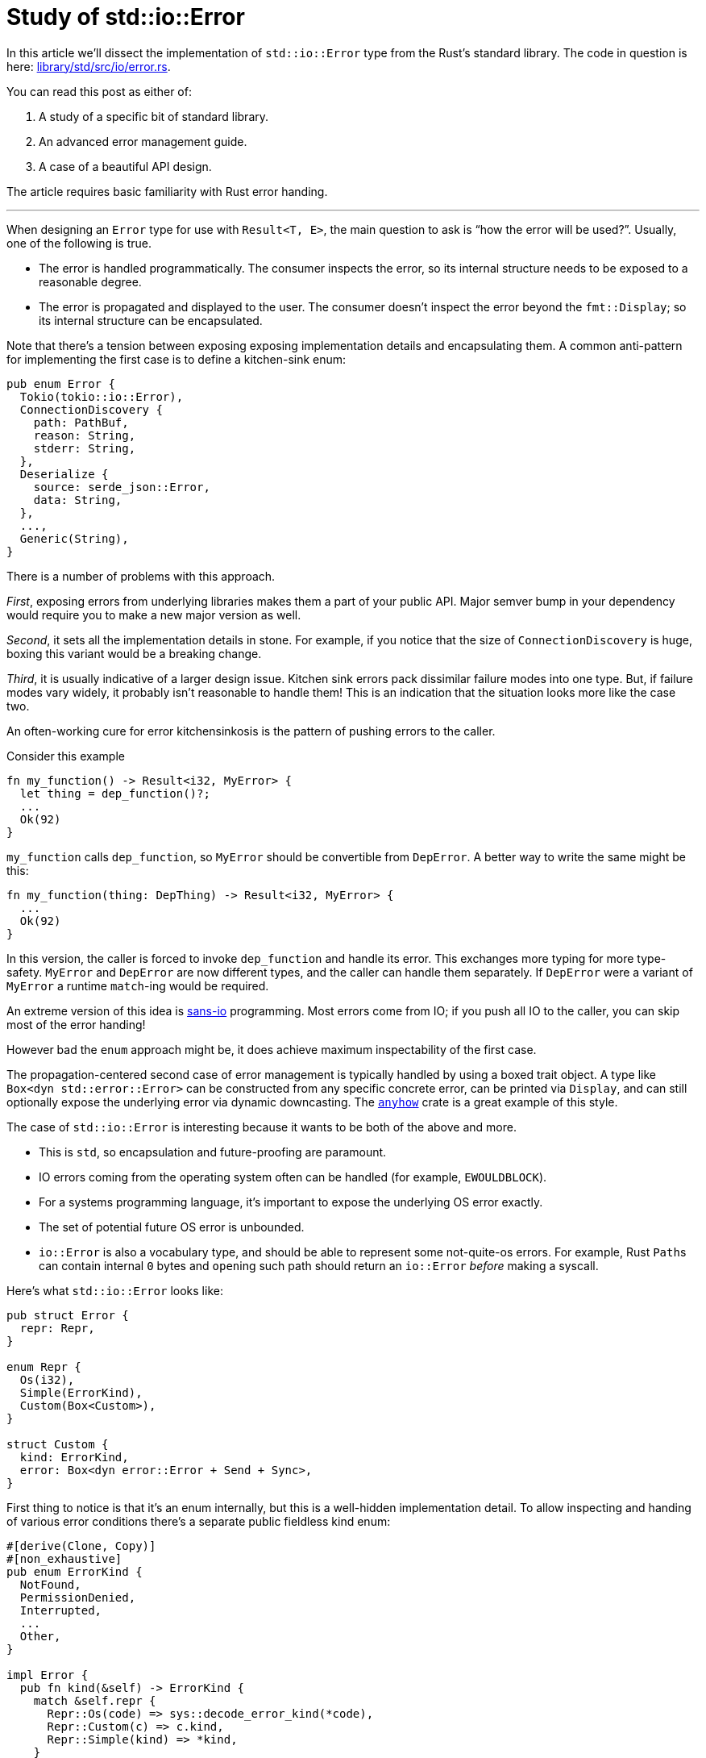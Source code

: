 = Study of std::io::Error
:page-liquid:
:page-layout: post

In this article we'll dissect the implementation of `std::io::Error` type from the Rust's standard library.
The code in question is here:
https://github.com/rust-lang/rust/blob/5565241f65cf402c3dbcb55dd492f172c473d4ce/library/std/src/io/error.rs[library/std/src/io/error.rs].

You can read this post as either of:

1. A study of a specific bit of standard library.
2. An advanced error management guide.
3. A case of a beautiful API design.

The article requires basic familiarity with Rust error handing.

'''

When designing an `Error` type for use with `Result<T, E>`, the main question to ask is "`how the error will be used?`".
Usually, one of the following is true.

* The error is handled programmatically.
  The consumer inspects the error, so its internal structure needs to be exposed to a reasonable degree.

* The error is propagated and displayed to the user.
  The consumer doesn't inspect the error beyond the `fmt::Display`; so its internal structure can be encapsulated.

Note that there's a tension between exposing exposing implementation details and encapsulating them. A common anti-pattern for implementing the first case is to define a kitchen-sink enum:

[source,rust]
----
pub enum Error {
  Tokio(tokio::io::Error),
  ConnectionDiscovery {
    path: PathBuf,
    reason: String,
    stderr: String,
  },
  Deserialize {
    source: serde_json::Error,
    data: String,
  },
  ...,
  Generic(String),
}
----

There is a number of problems with this approach.

_First_, exposing errors from underlying libraries makes them a part of your public API.
Major semver bump in your dependency would require you to make a new major version as well.

_Second_, it sets all the implementation details in stone.
For example, if you notice that the size of `ConnectionDiscovery` is huge, boxing this variant would be a breaking change.

_Third_, it is usually indicative of a larger design issue.
Kitchen sink errors pack dissimilar failure modes into one type.
But, if failure modes vary widely, it probably isn't reasonable to handle them!
This is an indication that the situation looks more like the case two.

****
An often-working cure for error kitchensinkosis is the pattern of pushing errors to the caller.

Consider this example

[source,rust]
----
fn my_function() -> Result<i32, MyError> {
  let thing = dep_function()?;
  ...
  Ok(92)
}
----

`my_function` calls `dep_function`, so `MyError` should be convertible from `DepError`.
A better way to write the same might be this:

[source,rust]
----
fn my_function(thing: DepThing) -> Result<i32, MyError> {
  ...
  Ok(92)
}
----

In this version, the caller is forced to invoke `dep_function` and handle its error.
This exchanges more typing for more type-safety.
`MyError` and `DepError` are now different types, and the caller can handle them separately.
If `DepError` were a variant of `MyError` a runtime `match`-ing would be required.

An extreme version of this idea is https://sans-io.readthedocs.io/[sans-io] programming.
Most errors come from IO; if you push all IO to the caller, you can skip most of the error handing!
****

However bad the `enum` approach might be, it does achieve maximum inspectability of the first case.

The propagation-centered second case of error management is typically handled by using a boxed trait object.
A type like `Box<dyn std::error::Error>` can be constructed from any specific concrete error, can be printed via `Display`, and can still optionally expose the underlying error via dynamic downcasting.
The https://lib.rs/crates/anyhow[`anyhow`] crate is a great example of this style.

The case of `std::io::Error` is interesting because it wants to be both of the above and more.

* This is `std`, so encapsulation and future-proofing are paramount.
* IO errors coming from the operating system often can be handled (for example, `EWOULDBLOCK`).
* For a systems programming language, it's important to expose the underlying OS error exactly.
* The set of potential future OS error is unbounded.
* `io::Error` is also a vocabulary type, and should be able to represent some not-quite-os errors.
  For example, Rust ``Path``s can contain internal `0` bytes and ``open``ing such path should return an `io::Error` _before_ making a syscall.

Here's what `std::io::Error` looks like:

[source,rust]
----
pub struct Error {
  repr: Repr,
}

enum Repr {
  Os(i32),
  Simple(ErrorKind),
  Custom(Box<Custom>),
}

struct Custom {
  kind: ErrorKind,
  error: Box<dyn error::Error + Send + Sync>,
}
----

First thing to notice is that it's an enum internally, but this is a well-hidden implementation detail.
To allow inspecting and handing of various error conditions there's a separate public fieldless kind enum:

[source,rust]
----
#[derive(Clone, Copy)]
#[non_exhaustive]
pub enum ErrorKind {
  NotFound,
  PermissionDenied,
  Interrupted,
  ...
  Other,
}

impl Error {
  pub fn kind(&self) -> ErrorKind {
    match &self.repr {
      Repr::Os(code) => sys::decode_error_kind(*code),
      Repr::Custom(c) => c.kind,
      Repr::Simple(kind) => *kind,
    }
  }
}
----

Although both `ErrorKind` and `Repr` are enums, publicly exposing `ErrorKind` is much less scary.
A `#[non_exhaustive]` `Copy` fieldless enum's design space is a point -- there are no plausible alternatives or compatibility hazards.

_Some_ `io::Errors` are just raw OS error codes:

[source,rust]
----
impl Error {
  pub fn from_raw_os_error(code: i32) -> Error {
    Error { repr: Repr::Os(code) }
  }
  pub fn raw_os_error(&self) -> Option<i32> {
    match self.repr {
      Repr::Os(i) => Some(i),
      Repr::Custom(..) => None,
      Repr::Simple(..) => None,
    }
  }
}
----

Platform-specific `sys::decode_error_kind` function takes care of mapping error codes to `ErrorKind` enum.
All this together means that code can handle error categories in a cross-platform way by inspecting the `.kind()`.
However, if the need arises to handle a very specific error code in an OS-dependent way, that is also possible.
The API carefully provides a convenient abstraction without abstracting away important low-level details.

An `std::io::Error` can also be constructed from an `ErrorKind`:

[source,rust]
----
impl From<ErrorKind> for Error {
  fn from(kind: ErrorKind) -> Error {
    Error { repr: Repr::Simple(kind) }
  }
}
----

This provides cross-platform access to error-code style error handling.
This is handy if you need the fastest possible errors.

Finally, there's a third, fully custom variant of the representation:

[source,rust]
----
impl Error {
  pub fn new<E>(kind: ErrorKind, error: E) -> Error
  where
    E: Into<Box<dyn error::Error + Send + Sync>>,
  {
    Self::_new(kind, error.into())
  }

  fn _new(
    kind: ErrorKind,
    error: Box<dyn error::Error + Send + Sync>,
  ) -> Error {
    Error {
      repr: Repr::Custom(Box::new(Custom { kind, error })),
    }
  }

  pub fn get_ref(
    &self,
  ) -> Option<&(dyn error::Error + Send + Sync + 'static)> {
    match &self.repr {
      Repr::Os(..) => None,
      Repr::Simple(..) => None,
      Repr::Custom(c) => Some(&*c.error),
    }
  }

  pub fn into_inner(
    self,
  ) -> Option<Box<dyn error::Error + Send + Sync>> {
    match self.repr {
      Repr::Os(..) => None,
      Repr::Simple(..) => None,
      Repr::Custom(c) => Some(c.error),
    }
  }
}
----

Things to note:

* Generic `new` function delegates to monomorphic `_new` function.
  This improves compile time, as less code needs to be duplicated during monomorphization.
  I think it also improves the runtime a bit: the `_new` function is not marked as inline, so a function call would be generated at the call-site.
  This is good, because error construction is the cold-path and saving instruction cache is welcome.
* The `Custom` variant is boxed -- this is to keep overall `size_of` smaller.
  On-the-stack size of errors is important: you pay for it even if there are no errors!
* Both these types refer to a `'static` error:
+
[source,rust]
----
type A =   &(dyn error::Error + Send + Sync + 'static);
type B = Box<dyn error::Error + Send + Sync>
----
+
In a ``++dyn Trait + '_++``, the ``'_`` is elided to `'static`, unless the trait object is behind a reference, in which case it is elided as ``&'a dyn Trait + 'a``.
* `get_ref`, `get_mut` and `into_inner` provide full access to the underlying error.
  Similarly to `os_error` case, abstraction blurs details, but also provides hooks to get the underlying data as-is.

Similarly, `Display` implementation reveals the most important details about internal representation.

[source,rust]
----
impl fmt::Display for Error {
  fn fmt(&self, fmt: &mut fmt::Formatter<'_>) -> fmt::Result {
    match &self.repr {
      Repr::Os(code) => {
        let detail = sys::os::error_string(*code);
        write!(fmt, "{} (os error {})", detail, code)
      }
      Repr::Simple(kind) => write!(fmt, "{}", kind.as_str()),
      Repr::Custom(c) => c.error.fmt(fmt),
    }
  }
}
----

To sum up, `std::io::Error`:

* encapsulates its internal representation and optimizes it by boxing large enum variant,
* provides a convenient way to handle error based on category via `ErrorKind` pattern,
* fully exposes underlying OS error, if any.
* can transparently wrap any other error type.

The last point means that `io::Error` can be used for ad-hoc errors, as `&str` and `String` are convertible to `Box<dyn std::error::Error>`:

[source,rust]
----
io::Error::new(io::ErrorKind::Other, "something went wrong")
----

It also can be used as a simple replacement for `anyhow`.
I *think* some libraries might simplify their error handing with this:

[source,rust]
----
io::Error::new(io::ErrorKind::InvalidData, my_specific_error)
----

For example, https://docs.rs/serde_json/1.0.59/serde_json/fn.from_reader.html[`serde_json`] provides the following method:

[source,rust]
----
fn from_reader<R, T>(rdr: R) -> Result<T, serde_json::Error>
where
  R: Read,
  T: DeserializeOwned,
----

`Read` can fail with `io::Error`, so `serde_json::Error` needs to be able ot represent `io::Error` internally.
I think this is backwards (but I don't know the whole context, I'd be delighted to be proven wrong!), and the signature should have been this instead:

[source,rust]
----
fn from_reader<R, T>(rdr: R) -> Result<T, io::Error>
where
  R: Read,
  T: DeserializeOwned,
----

Then, `serde_json::Error` wouldn't have `Io` variant and would be stashed into `io::Error` with `InvalidData` kind.

I think `std::io::Error` is a truly marvelous type, which manages to serve many different use-cases without much compromise.
But can we perhaps do better?

The number one problem with `std::io::Error` is that, when a file-system operation fails, you don't know which path it has failed for!
This is understandable -- Rust is a systems language, so it shouldn't add much fat over what OS provides natively.
OS returns an integer return code, and coupling that with a heap-allocated `PathBuf` could be an unacceptable overhead!

****
I was surprised to learn that std in fact
https://github.com/rust-lang/rust/blob/e160e5cb80652bc2afe74cb3affbe35b74243ea9/library/std/src/sys/unix/fs.rs#L867-L869[does]
an allocation for every path-related syscall.

It needs to be there in some form: OS API require that unfortunate zero byte at the end of strings.
But I wonder if using a stack-allocated buffer for short paths would've made sense.
Probably not -- paths are not that short usually, and modern allocators handle transient allocations efficiently.
****

I don't know an obviously good solution here.
One option would be to add compile time (once we get std-aware cargo) or runtime (a-la `RUST_BACKTRACE`) switch to heap-allocate all path-related IO errors.
A similarly-shaped problem is that `io::Error` doesn't carry a backtrace.

The other problem is that `std::io::Error` is not as efficient as it could be:

* It's size is pretty big:
+
[source,rust]
----
assert_eq!(size_of::<io::Error>(), 2 * size_of::<usize>());
----

* For custom case, it incurs double indirection and allocation:
+
[source,rust]
----
enum Repr {
  Os(i32),
  Simple(ErrorKind),
  // First Box :|
  Custom(Box<Custom>),
}

struct Custom {
  kind: ErrorKind,
  // Second Box :(
  error: Box<dyn error::Error + Send + Sync>,
}
----

I think we can fix this now!

_First_, we can get rid of double indirection by using a thin trait object, a-la
https://github.com/rust-lang-nursery/failure/blob/135e2a3b9af422d9a9dc37ce7c69354c9b36e94b/src/error/error_impl_small.rs#L9-L18[`failure`] or
https://github.com/dtolnay/anyhow/blob/840afd84e9dd91ac5340c05afadeecbe45d0b810/src/error.rs#L671-L679[`anyhow`].
Now that https://doc.rust-lang.org/stable/std/alloc/trait.GlobalAlloc.html[`GlobalAlloc`] exist, it's a relatively straight-forward implementation.

_Second_, we can make use of the fact that pointers are aligned, and stash both `Os` and `Simple` variants into `usize` with the least significant bit set.
I think we can even get creative and use the _second_ least significant bit, leaving the first one as a niche.
That way, even something like `io::Result<i32>` can be pointer-sized!

And this concludes the post.
Next time you'll be designing an error type for your library, take a moment to peer through
https://github.com/rust-lang/rust/blob/5565241f65cf402c3dbcb55dd492f172c473d4ce/library/std/src/io/error.rs[sources]
of `std::io::Error`, you might find something to steal!

Discussion on https://www.reddit.com/r/rust/comments/jbdk5x/blog_post_study_of_stdioerror/[/r/rust].

.Bonus puzzler
****
Take a look at
https://github.com/rust-lang/rust/blob/e160e5cb80652bc2afe74cb3affbe35b74243ea9/library/std/src/io/error.rs#L542[this line] from the implementation:

[source,rust,highlight=9]
----
impl fmt::Display for Error {
  fn fmt(&self, fmt: &mut fmt::Formatter<'_>) -> fmt::Result {
    match &self.repr {
      Repr::Os(code) => {
        let detail = sys::os::error_string(*code);
        write!(fmt, "{} (os error {})", detail, code)
      }
      Repr::Simple(kind) => write!(fmt, "{}", kind.as_str()),
      Repr::Custom(c) => c.error.fmt(fmt),
    }
  }
}
----

1. Why is it surprising that this line works?
2. Why does it work?
****
